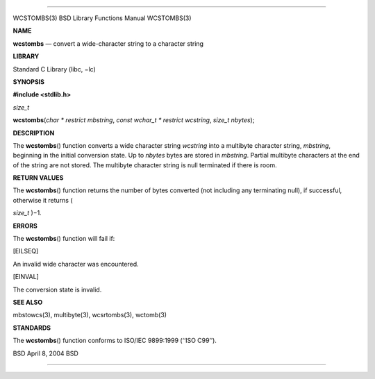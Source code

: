 --------------

WCSTOMBS(3) BSD Library Functions Manual WCSTOMBS(3)

**NAME**

**wcstombs** — convert a wide-character string to a character string

**LIBRARY**

Standard C Library (libc, −lc)

**SYNOPSIS**

**#include <stdlib.h>**

*size_t*

**wcstombs**\ (*char * restrict mbstring*,
*const wchar_t * restrict wcstring*, *size_t nbytes*);

**DESCRIPTION**

The **wcstombs**\ () function converts a wide character string
*wcstring* into a multibyte character string, *mbstring*, beginning in
the initial conversion state. Up to *nbytes* bytes are stored in
*mbstring*. Partial multibyte characters at the end of the string are
not stored. The multibyte character string is null terminated if there
is room.

**RETURN VALUES**

The **wcstombs**\ () function returns the number of bytes converted (not
including any terminating null), if successful, otherwise it returns (

*size_t* )−1.

**ERRORS**

The **wcstombs**\ () function will fail if:

[EILSEQ]

An invalid wide character was encountered.

[EINVAL]

The conversion state is invalid.

**SEE ALSO**

mbstowcs(3), multibyte(3), wcsrtombs(3), wctomb(3)

**STANDARDS**

The **wcstombs**\ () function conforms to ISO/IEC 9899:1999
(‘‘ISO C99’’).

BSD April 8, 2004 BSD

--------------

.. Copyright (c) 1990, 1991, 1993
..	The Regents of the University of California.  All rights reserved.
..
.. This code is derived from software contributed to Berkeley by
.. Chris Torek and the American National Standards Committee X3,
.. on Information Processing Systems.
..
.. Redistribution and use in source and binary forms, with or without
.. modification, are permitted provided that the following conditions
.. are met:
.. 1. Redistributions of source code must retain the above copyright
..    notice, this list of conditions and the following disclaimer.
.. 2. Redistributions in binary form must reproduce the above copyright
..    notice, this list of conditions and the following disclaimer in the
..    documentation and/or other materials provided with the distribution.
.. 3. Neither the name of the University nor the names of its contributors
..    may be used to endorse or promote products derived from this software
..    without specific prior written permission.
..
.. THIS SOFTWARE IS PROVIDED BY THE REGENTS AND CONTRIBUTORS ``AS IS'' AND
.. ANY EXPRESS OR IMPLIED WARRANTIES, INCLUDING, BUT NOT LIMITED TO, THE
.. IMPLIED WARRANTIES OF MERCHANTABILITY AND FITNESS FOR A PARTICULAR PURPOSE
.. ARE DISCLAIMED.  IN NO EVENT SHALL THE REGENTS OR CONTRIBUTORS BE LIABLE
.. FOR ANY DIRECT, INDIRECT, INCIDENTAL, SPECIAL, EXEMPLARY, OR CONSEQUENTIAL
.. DAMAGES (INCLUDING, BUT NOT LIMITED TO, PROCUREMENT OF SUBSTITUTE GOODS
.. OR SERVICES; LOSS OF USE, DATA, OR PROFITS; OR BUSINESS INTERRUPTION)
.. HOWEVER CAUSED AND ON ANY THEORY OF LIABILITY, WHETHER IN CONTRACT, STRICT
.. LIABILITY, OR TORT (INCLUDING NEGLIGENCE OR OTHERWISE) ARISING IN ANY WAY
.. OUT OF THE USE OF THIS SOFTWARE, EVEN IF ADVISED OF THE POSSIBILITY OF
.. SUCH DAMAGE.

